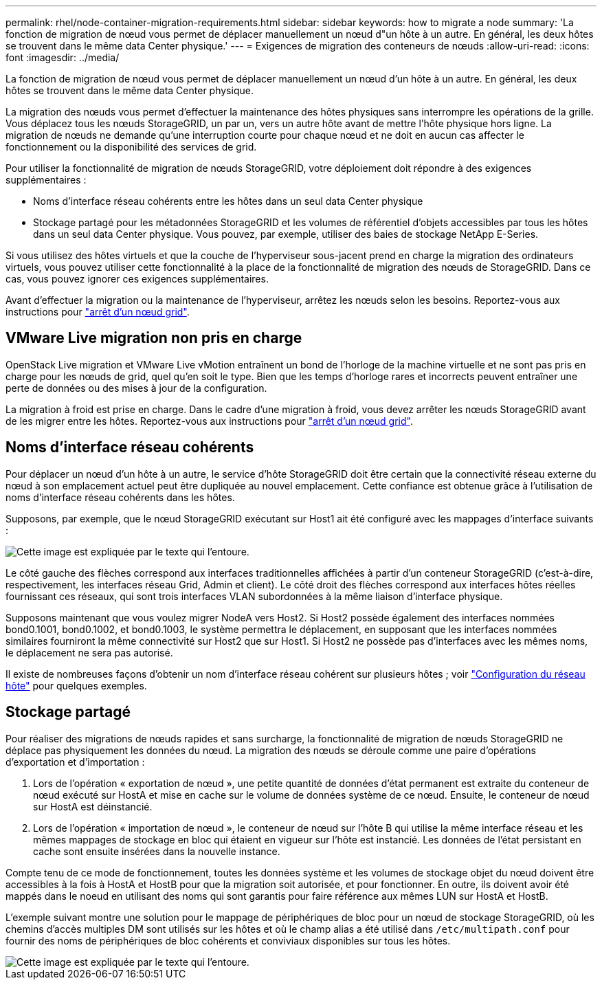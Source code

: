 ---
permalink: rhel/node-container-migration-requirements.html 
sidebar: sidebar 
keywords: how to migrate a node 
summary: 'La fonction de migration de nœud vous permet de déplacer manuellement un nœud d"un hôte à un autre. En général, les deux hôtes se trouvent dans le même data Center physique.' 
---
= Exigences de migration des conteneurs de nœuds
:allow-uri-read: 
:icons: font
:imagesdir: ../media/


[role="lead"]
La fonction de migration de nœud vous permet de déplacer manuellement un nœud d'un hôte à un autre. En général, les deux hôtes se trouvent dans le même data Center physique.

La migration des nœuds vous permet d'effectuer la maintenance des hôtes physiques sans interrompre les opérations de la grille. Vous déplacez tous les nœuds StorageGRID, un par un, vers un autre hôte avant de mettre l'hôte physique hors ligne. La migration de nœuds ne demande qu'une interruption courte pour chaque nœud et ne doit en aucun cas affecter le fonctionnement ou la disponibilité des services de grid.

Pour utiliser la fonctionnalité de migration de nœuds StorageGRID, votre déploiement doit répondre à des exigences supplémentaires :

* Noms d'interface réseau cohérents entre les hôtes dans un seul data Center physique
* Stockage partagé pour les métadonnées StorageGRID et les volumes de référentiel d'objets accessibles par tous les hôtes dans un seul data Center physique. Vous pouvez, par exemple, utiliser des baies de stockage NetApp E-Series.


Si vous utilisez des hôtes virtuels et que la couche de l'hyperviseur sous-jacent prend en charge la migration des ordinateurs virtuels, vous pouvez utiliser cette fonctionnalité à la place de la fonctionnalité de migration des nœuds de StorageGRID. Dans ce cas, vous pouvez ignorer ces exigences supplémentaires.

Avant d'effectuer la migration ou la maintenance de l'hyperviseur, arrêtez les nœuds selon les besoins. Reportez-vous aux instructions pour link:../maintain/shutting-down-grid-node.html["arrêt d'un nœud grid"].



== VMware Live migration non pris en charge

OpenStack Live migration et VMware Live vMotion entraînent un bond de l'horloge de la machine virtuelle et ne sont pas pris en charge pour les nœuds de grid, quel qu'en soit le type. Bien que les temps d'horloge rares et incorrects peuvent entraîner une perte de données ou des mises à jour de la configuration.

La migration à froid est prise en charge. Dans le cadre d'une migration à froid, vous devez arrêter les nœuds StorageGRID avant de les migrer entre les hôtes. Reportez-vous aux instructions pour link:../maintain/shutting-down-grid-node.html["arrêt d'un nœud grid"].



== Noms d'interface réseau cohérents

Pour déplacer un nœud d'un hôte à un autre, le service d'hôte StorageGRID doit être certain que la connectivité réseau externe du nœud à son emplacement actuel peut être dupliquée au nouvel emplacement. Cette confiance est obtenue grâce à l'utilisation de noms d'interface réseau cohérents dans les hôtes.

Supposons, par exemple, que le nœud StorageGRID exécutant sur Host1 ait été configuré avec les mappages d'interface suivants :

image::../media/eth0_bond.gif[Cette image est expliquée par le texte qui l'entoure.]

Le côté gauche des flèches correspond aux interfaces traditionnelles affichées à partir d'un conteneur StorageGRID (c'est-à-dire, respectivement, les interfaces réseau Grid, Admin et client). Le côté droit des flèches correspond aux interfaces hôtes réelles fournissant ces réseaux, qui sont trois interfaces VLAN subordonnées à la même liaison d'interface physique.

Supposons maintenant que vous voulez migrer NodeA vers Host2. Si Host2 possède également des interfaces nommées bond0.1001, bond0.1002, et bond0.1003, le système permettra le déplacement, en supposant que les interfaces nommées similaires fourniront la même connectivité sur Host2 que sur Host1. Si Host2 ne possède pas d'interfaces avec les mêmes noms, le déplacement ne sera pas autorisé.

Il existe de nombreuses façons d'obtenir un nom d'interface réseau cohérent sur plusieurs hôtes ; voir link:configuring-host-network.html["Configuration du réseau hôte"] pour quelques exemples.



== Stockage partagé

Pour réaliser des migrations de nœuds rapides et sans surcharge, la fonctionnalité de migration de nœuds StorageGRID ne déplace pas physiquement les données du nœud. La migration des nœuds se déroule comme une paire d'opérations d'exportation et d'importation :

. Lors de l'opération « exportation de nœud », une petite quantité de données d'état permanent est extraite du conteneur de nœud exécuté sur HostA et mise en cache sur le volume de données système de ce nœud. Ensuite, le conteneur de nœud sur HostA est déinstancié.
. Lors de l'opération « importation de nœud », le conteneur de nœud sur l'hôte B qui utilise la même interface réseau et les mêmes mappages de stockage en bloc qui étaient en vigueur sur l'hôte est instancié. Les données de l'état persistant en cache sont ensuite insérées dans la nouvelle instance.


Compte tenu de ce mode de fonctionnement, toutes les données système et les volumes de stockage objet du nœud doivent être accessibles à la fois à HostA et HostB pour que la migration soit autorisée, et pour fonctionner. En outre, ils doivent avoir été mappés dans le noeud en utilisant des noms qui sont garantis pour faire référence aux mêmes LUN sur HostA et HostB.

L'exemple suivant montre une solution pour le mappage de périphériques de bloc pour un nœud de stockage StorageGRID, où les chemins d'accès multiples DM sont utilisés sur les hôtes et où le champ alias a été utilisé dans `/etc/multipath.conf` pour fournir des noms de périphériques de bloc cohérents et conviviaux disponibles sur tous les hôtes.

image::../media/block_device_mapping_rhel.gif[Cette image est expliquée par le texte qui l'entoure.]
